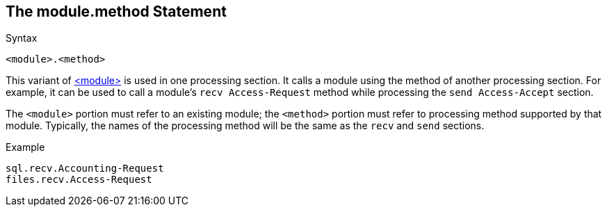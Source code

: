 
== The module.method Statement

.Syntax
[source,unlang]
----
<module>.<method>
----

This variant of link:module.adoc[<module>] is used in one processing
section. It calls a module using the method of another processing
section. For example, it can be used to call a module's `recv
Access-Request` method while processing the `send Access-Accept`
section.

The `<module>` portion must refer to an existing module; the
`<method>` portion must refer to processing method supported by that
module.  Typically, the names of the processing method will be the
same as the `recv` and `send` sections.

.Example
[source,unlang]
----
sql.recv.Accounting-Request
files.recv.Access-Request
----

// Copyright (C) 2019 Network RADIUS SAS.  Licenced under CC-by-NC 4.0.
// Development of this documentation was sponsored by Network RADIUS SAS.

